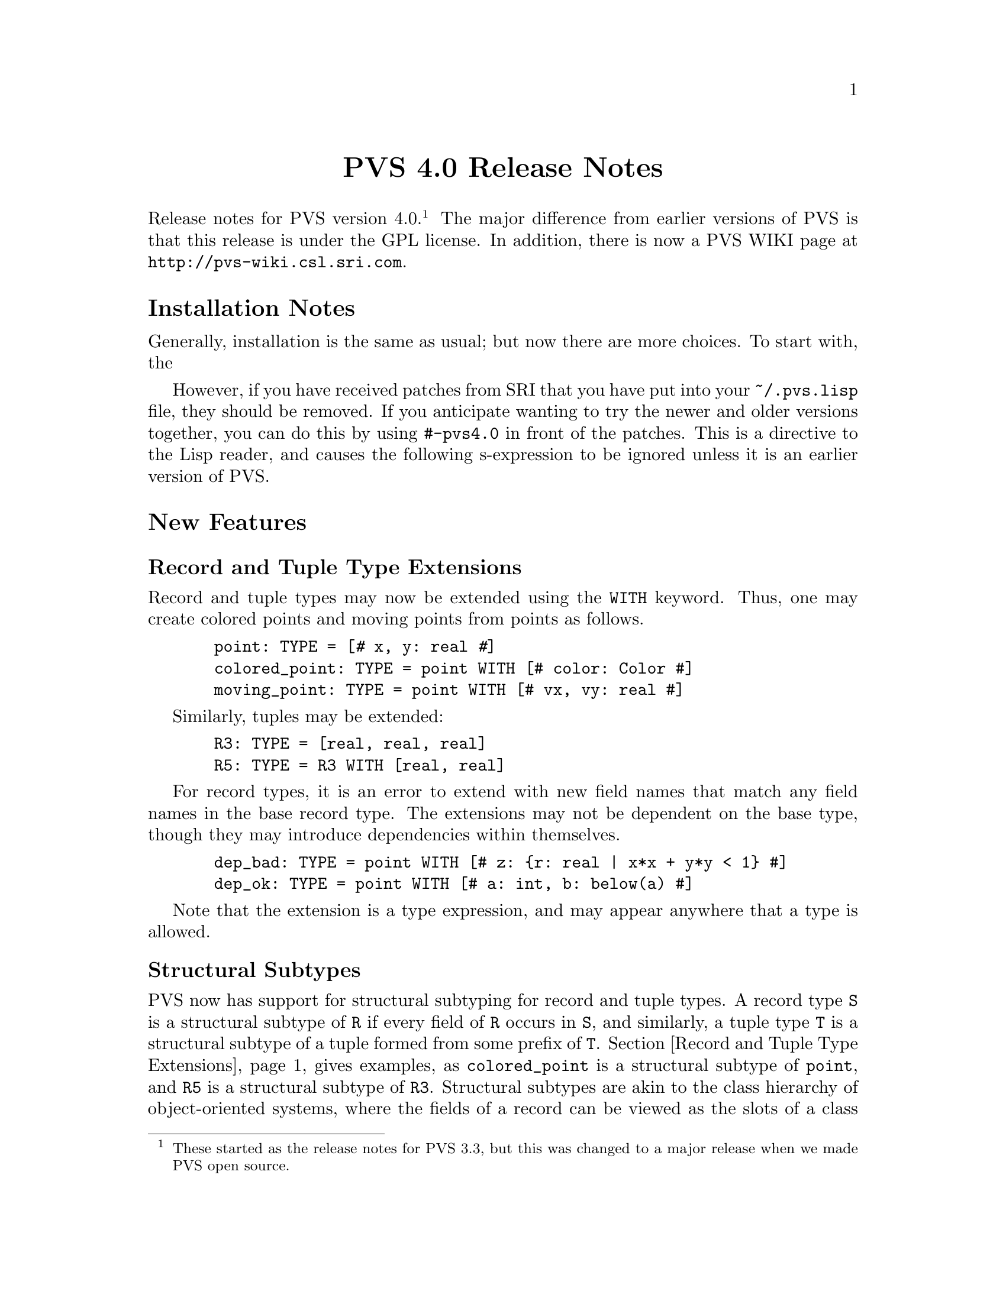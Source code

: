 @node PVS 4.0 Release Notes
@centerchap PVS 4.0 Release Notes

Release notes for PVS version 4.0. @footnote{These started as the release
notes for PVS 3.3, but this was changed to a major release when we
made PVS open source.}  The major difference from earlier versions of
PVS is that this release is under the GPL license.  In addition, there
is now a PVS WIKI page at @url{http://pvs-wiki.csl.sri.com}.

@ifinfo
@menu
* 4.0 Installation Notes::
* 4.0 New Features::
* 4.0 Bug Fixes::
* 4.0 Incompatibilities::
@end menu
@end ifinfo

@node    4.0 Installation Notes
@section Installation Notes

Generally, installation is the same as usual; but now there are more
choices.  To start with, the 

 However, if you have
received patches from SRI that you have put into your
@code{~/.pvs.lisp} file, they should be removed.  If you anticipate
wanting to try the newer and older versions together, you can do this
by using @code{#-pvs4.0} in front of the patches.  This is a directive
to the Lisp reader, and causes the following s-expression to be
ignored unless it is an earlier version of PVS.

@node 4.0 New Features
@section New Features

@menu
* Record and Tuple Type Extensions::
* Structural Subtypes::
* Empty and Singleton Record and Tuple Types::
* PVSio::
* Random Testing::
* Yices::
* Recursive Judgements TCCs::
* Prelude Additions::
* Decimal Representation for Numbers::
* Unary plus::
@end menu

@node Record and Tuple Type Extensions
@subsection Record and Tuple Type Extensions

Record and tuple types may now be extended using the @code{WITH}
keyword.  Thus, one may create colored points and moving points from
points as follows.
@example
  point: TYPE = [@kbd{#} x, y: real @kbd{#}]
  colored_point: TYPE = point WITH [# color: Color #]
  moving_point: TYPE = point WITH [# vx, vy: real #]
@end example
Similarly, tuples may be extended:
@example
  R3: TYPE = [real, real, real]
  R5: TYPE = R3 WITH [real, real]
@end example
For record types, it is an error to extend with new field names that
match any field names in the base record type.  The extensions may not
be dependent on the base type, though they may introduce dependencies
within themselves.
@example
  dep_bad: TYPE = point WITH [# z: @{r: real | x*x + y*y < 1@} #]
  dep_ok: TYPE = point WITH [# a: int, b: below(a) #]
@end example
Note that the extension is a type expression, and may appear anywhere
that a type is allowed.


@node Structural Subtypes
@subsection Structural Subtypes

PVS now has support for structural subtyping for record and tuple
types.  A record type @code{S} is a structural subtype of @code{R} if
every field of @code{R} occurs in @code{S}, and similarly, a tuple
type @code{T} is a structural subtype of a tuple formed from some
prefix of @code{T}.  Section @ref{Record and Tuple Type Extensions}
 gives examples, as @code{colored_point} is a structural
subtype of @code{point}, and @code{R5} is a structural subtype of
@code{R3}.  Structural subtypes are akin to the class hierarchy of
object-oriented systems, where the fields of a record can be viewed as
the slots of a class instance.  The PVS equivalent of setting a slot
value is the override expression (sometimes called update), and this
has been modified to work with structural subtypes, allowing the
equivalent of generic methods to be defined.  Here is an example.
@example
points: THEORY
BEGIN
 point: TYPE+ = [# x, y: real #]
END points

genpoints[(IMPORTING points) gpoint: TYPE <: point]: THEORY
BEGIN
 move(p: gpoint)(dx, dy: real): gpoint =
  p WITH [`x := p`x + dx, `y := p`y + dy]
END genpoints

colored_points: THEORY
BEGIN
 IMPORTING points
 Color: TYPE = @{red, green, blue@}
 colored_point: TYPE = point WITH [# color: Color #]
 IMPORTING genpoints[colored_point]
 p: colored_point
 move0: LEMMA move(p)(0, 0) = p
END colored_points
@end example
The declaration for @code{gpoint} uses the structural subtype operator
@code{<:}.  This is analogous to the @code{FROM} keyword, which
introduces a (predicate) subtype.  This example also serves to explain
why we chose to separate structural and predicate subtyping.  If they
were treated uniformly, then @code{gpoint} could be instantiated with
the unit disk; but in that case the @code{move} operator would not
necessarily return a @code{gpoint}.  The TCC could not be generated
for the @code{move} declaration, but would have to be generated when
the @code{move} was referenced.  This both complicates the
typechecking, and makes TCCs and error messages more inscrutable.  If
you really want to deal with both, simply include a structural subtype
followed by a (predicate) subtype, for example:
@example
genpoints[(IMPORTING points) gpoint: TYPE <: point,
          spoint: TYPE FROM gpoint]: THEORY
@end example

@node Empty and Singleton Record and Tuple Types
@subsection Empty and Singleton Record and Tuple Types

Empty and singleton record and tuple types are now allowed in PVS.
Thus the following are valid declarations:
@example
Tup0: TYPE = [ ]
Tup1: TYPE = [int]
Rec0: TYPE = [# #]
@end example
Note that the space is important in the empty tuple type, as otherwise
it is taken to be an operator (the box operator).

@node PVSio
@subsection PVSio

C@'esar Mu@~noz has kindly provided lisp code for PVSio, which has
been incorporated into PVS.  See the PVSio web page
@url{http://research.nianet.org/~munoz/PVSio/} for more information.

@node Random Testing
@subsection Random Testing

We have developed a capability for random test generation in PVS,
based, in part, on work done in Haskell and Isabelle.  Random tests
may be generated for universally quantified formulas in the ground
evaluator or in the prover.  In each case, the purpose is to try and
find a counter example to the given formula, by evaluating a number of
instances until one of them returns @code{FALSE}.  The falsifying
instance is then displayed.

This is a good way to test a specification before attempting a proof.
Unlike model checking, it is inherently incomplete; on the other hand,
there is no requirement for all types to be finite, only that all involved
types and constants have interpretations.

In the ground evaluator, we added the @code{test} command:@footnote{This
is not a prover command; the optional arguments are as in Lisp, i.e.,
positional, not keyword arguments.}
@example
  (test expr &optional (count 10) (size 100) (dtsize 10)
               all? verbose? instance)
@end example

For the prover, there is a similar rule:
@example
  (random-test &optional (fnum *) (count 10) (size 100)
               (dtsize 10) all? verbose? instance
               (subtype-gen-bound 1000))
@end example

The @code{count} argument controls how many random tests to try.
The @code{size} and @code{dtsize} control the possible
ranges of random values, as described below.  Normally the tests stop when
a counter example is found; setting the @code{all?} flag to
@code{t} causes further tests to be run until @code{count} is
reached.  The @code{verbose?} flag indicates that all random
test values should be displayed.  This is often useful to understand why a
given test seems to always be true.  The @code{instance} argument
allows formals and uninterpreted types and constants to be given as a
theory instance with actuals and mappings.  The current theory may also be
instantiated this way.  For example, @code{th[int, 0]@{@{T := bool, c :=
true@}@}} may be a theory instance, providing actuals and mappings for the
terms involved in the given formula.  The
@code{subtype-gen-bound} is used to control how many random
values to generate in attempting to satisfy a subtype predicate, as
described below.

In the prover, the universal formula is generated from the formulas
specified by the @code{fnum} argument, first creating an implication from
the conjunction of antecedents to the disjunction of consequents.  Any
Skolem constants are then universally quantified and the result passed to
the random tester.  This is useful for checking if the given sequent is
worth proving; if it comes back with a counter example, then it may not be
worth trying to prove.  Of course, it may just be that a lemma is needed,
or relevant formulas were hidden, and that it isn't a real counter
example.

The random values are generated per type.  For numeric types, the builtin
Lisp @code{random} function is used:
@itemize @bullet
@item
@code{nat} uses random(0..@code{size})
@item
@code{int} uses random(-@code{size}..@code{size})
@item
@code{rat} creates two random @code{int}s, the second nonzero,
and returns the quotient
@item
@code{real} and above just use @code{rat} values
@end itemize
All other subtypes create a random value for the supertype, and then check
if it satisfies the subtype predicate.  It stops after
@code{subtype-gen-bound} attempts.  Higher-order subtypes such as
@code{surjective?} are not currently supported.  Function types
generate a lazy function, so that, e.g.,
@example
    FORALL (f: [int -> int], x, y, z: int):
       f(x) + f(f(y)) > f(f(f(z)))
@end example
creates a function that memoizes its values.
Other types (e.g., record and tuple types) are built up recursively from
their component types.

Datatypes are controlled by @code{dtsize}.  For example, with
@code{size} and @code{dtsize} set to their defaults (@code{100} and
@code{10}, respectively), a variable of type @code{list[int]} will
generate lists of length between 0 and 10, with integer values between
-100 and 100.

@node Yices
@subsection Yices

New prover commands are available that invoke the Yices SMT solver.
See @url{http://yices.csl.sri.com} for details on Yices and its
capabilities.  You must download Yices from there and include it in
your @code{PATH}, as it is not included with PVS.  You will get a
warning on starting PVS if Yices is not found in your path, but this
can be ignored if you will not be using Yices.

The @code{yices} rule is an endgame solver; if it does not prove the
(given formulas of) the sequent, it acts as a @code{skip}.  In
addition to the primitive @code{yices} rule, the strategies
@code{yices-with-rewrites} and @code{ygrind} have been added.  Use
@code{help} (e.g., @code{(help ygrind)}) for details.


@node Recursive Judgements TCCs
@subsection Recursive Judgements TCCs

Judgements on recursive functions often lead to difficult proofs, as
one generally has to prove the resulting obligation using tedious
induction.  For example, here is a definition of append on lists of
integer, and a judgement that it is closed on lists of natural
numbers (note that this example is artificial; append is defined
polymorphically in the prelude):
@example
 append_int(l1, l2: list[int]): RECURSIVE list[int] =
    CASES l1 OF
      null: l2,
      cons(x, y): cons(x, append_int(y, l2))
    ENDCASES
    MEASURE length(l1)
    
 append_nat: JUDGEMENT append_int(a, b: list[nat]) HAS_TYPE list[nat]
@end example
This yields the TCC
@example
append_nat: OBLIGATION
  FORALL (a, b: list[nat]): every[int](@{i: int | i >= 0@})(append_int(a, b));
@end example
Which is difficult to prove automatically (or even manually).

By adding the keyword @code{RECURSIVE} to the judgement, the TCCs are
generated by
@itemize @bullet
@item creating the predicate on the top-level call to the function,
in this case @code{every(@{i: int | i >= 0@})(append_int(a, b))}.
@item substituting the variables into the body of the recursive
definition
@item typechecking the substituted body against the expected result
type (@code{list[nat]}), with the predicate as a condition.
@end itemize
With these changes, the TCC becomes
@example
append_nat_TCC1: OBLIGATION
  FORALL (a, b: list[nat], x: int, y: list[int]):
    every(@{i: int | i >= 0@})(append_int(a, b)) AND a = cons(x, y) IMPLIES
     every[int](@{i: int | i >= 0@})(cons[int](x, append_int(y, b)));
@end example
and this is easily discharged automatically (e.g., with @code{grind}).

Note that recursive judgements are used in exactly the same way as the
non-recursive form; the only difference is in the generated TCCs.

Recursive judgements are only allowed on recursive functions, and they
are only for closure conditions (i.e., arguments must be provided).
If a non-recursive judgement is given where a recursive judgement
would apply, then a warning is output.  In general, recursive
judgements are preferred.  In fact, we considered making it the
default behavior, but found that it was not backward compatible.


@c @node Quantified Type Expressions
@c @subsection Quantified Type Expressions

@c @node Dependent Types in Formal Parameters
@c @subsection Dependent Types in Formal Parameters

@node Prelude Additions
@subsection Prelude Additions

To support the Yices interface, several operators from the bitvector
library have been moved to the prelude.  These are in the new theories
@code{floor_div_props}, @code{mod}, @code{bv_arith_nat_defs},
@code{bv_int_defs}, @code{bv_arithmetic_defs}, and
@code{bv_extend_defs}.  The @code{floor_div_props} and @code{mod}
theories have been moved completely, the rest have only had the
operators added to the prelude - the rest of the theory, along with
lemmas and other useful declarations, is still in the bitvector
library - just drop the @code{_def} for the corresponding theory.

Note that this can have some side effects.  For example, the WIFT
tutorial @code{adder} example expects conversions to be used in a
certain way because there were no arithmetic operators on bit
vectors.  Now that there are such operators, conversions no longer are
needed, and proofs obviously fail.

@node Decimal Representation for Numbers
@subsection Decimal Representation for Numbers

PVS now has support for decimal representation of numbers, for
example, @code{3.1416}.  Internally, this is treated as a fraction, in
this case @code{31416/10000}.  So there is no floating point
arithmetic involved, and the results are exact, since Common Lisp
represents fractions exactly.  The decimal representation must start
with an integer, i.e., @code{0.007} rather than @code{.007}.

@node Unary plus
@subsection Unary @code{+}

The @code{+} operator may now be used as a unary operator.  Note that
there is no definition for unary @code{+}, for example, @code{+1} will
lead to a type error.  This was added primarily for user declarations.

@c @node Library Declarations in Formals
@c @subsection Library Declarations in Formals

@node 4.0 Bug Fixes
@section Bug Fixes

This version fixes many (though not all) bugs.  Generally those marked as
@code{analyzed} in the PVS bugs list have been fixed, and most have
been incorporated into our validation suite.

@node 4.0 Incompatibilities
@section Incompatibilities
There were some improvements made to judgements and TCC generation,
that in some cases lead to different forms of TCCs.  In the validation
suite, these were all easily detected and the proofs were not
difficult to repair.

It was noted in bug number 920 that the instantiator only looks for
matches within the sequent, though often there are matches from the
Skolem constants that are not visible.  The @code{inst?} command was
modified to look in the Skolem constants as a last resort, so earlier
proofs would still work.  Unfortunately, @code{grind} and similar
strategies use @code{inst?} eagerly, and may now find a Skolem
constant match that is incorrect, rather than waiting for a better
match after further processing.  This is exactly the problem that
@code{lazy-grind} was created for.  In our validation suite only a
few formulas needed to be repaired, and those generally could be fixed
simply by replacing @code{grind} by @code{lazy-grind}.  Since hidden
Skolem constants are difficult for a new user to deal with, we feel
that this is a worthwhile change.
